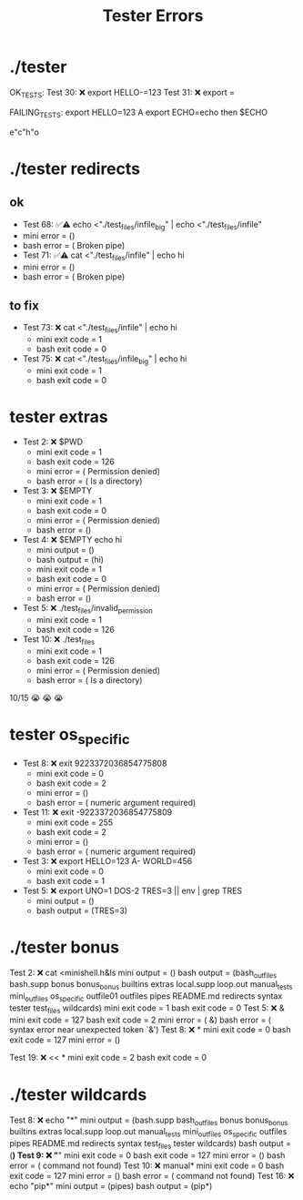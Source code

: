#+title: Tester Errors

* ./tester
OK_TESTS:
Test  30: ❌ export HELLO-=123
Test  31: ❌ export =


FAILING_TESTS:
export HELLO=123 A
export ECHO=echo
then
$ECHO

e"c"h"o

* ./tester redirects
** ok
- Test  68: ✅⚠️  echo <"./test_files/infile_big" | echo <"./test_files/infile"
- mini error = ()
- bash error = ( Broken pipe)
- Test  71: ✅⚠️  cat <"./test_files/infile" | echo hi
- mini error = ()
- bash error = ( Broken pipe)
** to fix
- Test  73: ❌ cat <"./test_files/infile" | echo hi
  - mini exit code = 1
  - bash exit code = 0
- Test  75: ❌ cat <"./test_files/infile_big" | echo hi
  - mini exit code = 1
  - bash exit code = 0
* tester extras
- Test   2: ❌ $PWD
  - mini exit code = 1
  - bash exit code = 126
  - mini error = ( Permission denied)
  - bash error = ( Is a directory)
- Test   3: ❌ $EMPTY
  - mini exit code = 1
  - bash exit code = 0
  - mini error = ( Permission denied)
  - bash error = ()
- Test   4: ❌ $EMPTY echo hi
  - mini output = ()
  - bash output = (hi)
  - mini exit code = 1
  - bash exit code = 0
  - mini error = ( Permission denied)
  - bash error = ()
- Test   5: ❌ ./test_files/invalid_permission
  - mini exit code = 1
  - bash exit code = 126
- Test  10: ❌ ./test_files
  - mini exit code = 1
  - bash exit code = 126
  - mini error = ( Permission denied)
  - bash error = ( Is a directory)
10/15
😭 😭 😭
* tester os_specific
- Test   8: ❌ exit 9223372036854775808
  - mini exit code = 0
  - bash exit code = 2
  - mini error = ()
  - bash error = ( numeric argument required)
- Test  11: ❌ exit -9223372036854775809
  - mini exit code = 255
  - bash exit code = 2
  - mini error = ()
  - bash error = ( numeric argument required)
- Test   3: ❌ export HELLO=123 A- WORLD=456
  - mini exit code = 0
  - bash exit code = 1
- Test   5: ❌ export UNO=1 DOS-2 TRES=3 || env | grep TRES
  - mini output = ()
  - bash output = (TRES=3)
* ./tester bonus
Test   2: ❌ cat <minishell.h&ls
mini output = ()
bash output = (bash_outfiles bash.supp bonus bonus_bonus builtins extras local.supp loop.out manual_tests mini_outfiles os_specific outfile01 outfiles pipes README.md redirects syntax tester test_files wildcards)
mini exit code = 1
bash exit code = 0
Test   5: ❌ &
mini exit code = 127
bash exit code = 2
mini error = ( &)
bash error = ( syntax error near unexpected token `&')
Test   8: ❌ *
mini exit code = 0
bash exit code = 127
mini error = ()

Test  19: ❌ << *
mini exit code = 2
bash exit code = 0
* ./tester wildcards
Test   8: ❌ echo "*"
mini output = (bash.supp bash_outfiles bonus bonus_bonus builtins extras local.supp loop.out manual_tests mini_outfiles os_specific outfiles pipes README.md redirects syntax test_files tester wildcards)
bash output = (*)
Test   9: ❌ "*"
mini exit code = 0
bash exit code = 127
mini error = ()
bash error = ( command not found)
Test  10: ❌ manual*
mini exit code = 0
bash exit code = 127
mini error = ()
bash error = ( command not found)
Test  16: ❌ echo "pip*"
mini output = (pipes)
bash output = (pip*)

